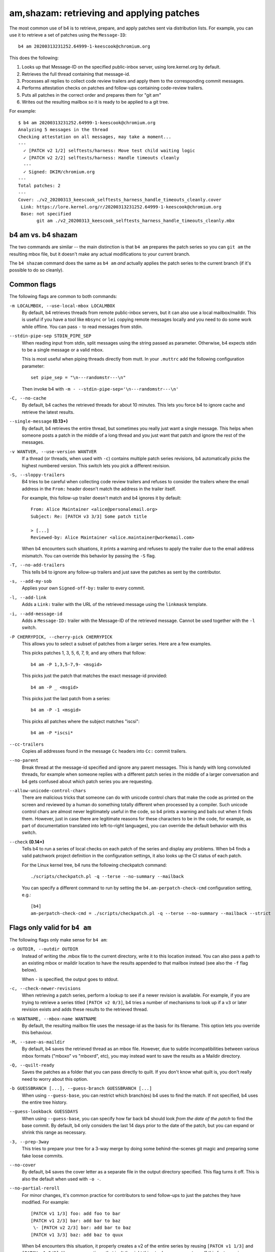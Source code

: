 am,shazam: retrieving and applying patches
==========================================
The most common use of b4 is to retrieve, prepare, and apply patches
sent via distribution lists. For example, you can use it to retrieve a
set of patches using the ``Message-ID``::

    b4 am 20200313231252.64999-1-keescook@chromium.org

This does the following:

1. Looks up that Message-ID on the specified public-inbox server, using
   lore.kernel.org by default.
2. Retrieves the full thread containing that message-id.
3. Processes all replies to collect code review trailers and apply them
   to the corresponding commit messages.
4. Performs attestation checks on patches and follow-ups containing
   code-review trailers.
5. Puts all patches in the correct order and prepares them for "git am"
6. Writes out the resulting mailbox so it is ready to be applied to a
   git tree.

For example::

    $ b4 am 20200313231252.64999-1-keescook@chromium.org
    Analyzing 5 messages in the thread
    Checking attestation on all messages, may take a moment...
    ---
      ✓ [PATCH v2 1/2] selftests/harness: Move test child waiting logic
      ✓ [PATCH v2 2/2] selftests/harness: Handle timeouts cleanly
      ---
      ✓ Signed: DKIM/chromium.org
    ---
    Total patches: 2
    ---
    Cover: ./v2_20200313_keescook_selftests_harness_handle_timeouts_cleanly.cover
     Link: https://lore.kernel.org/r/20200313231252.64999-1-keescook@chromium.org
     Base: not specified
           git am ./v2_20200313_keescook_selftests_harness_handle_timeouts_cleanly.mbx

b4 am vs. b4 shazam
-------------------
The two commands are similar -- the main distinction is that ``b4 am``
prepares the patch series so you can ``git am`` the resulting mbox file,
but it doesn't make any actual modifications to your current branch.

The ``b4 shazam`` command does the same as ``b4 am`` *and* actually
applies the patch series to the current branch (if it's possible to do
so cleanly).

Common flags
------------
The following flags are common to both commands:

``-m LOCALMBOX, --use-local-mbox LOCALMBOX``
  By default, b4 retrieves threads from remote public-inbox servers, but
  it can also use a local mailbox/maildir. This is useful if you have a
  tool like ``mbsync`` or ``lei`` copying remote messages locally and
  you need to do some work while offline. You can pass ``-`` to read
  messages from stdin.

``--stdin-pipe-sep STDIN_PIPE_SEP``
  When reading input from stdin, split messages using the string passed
  as parameter. Otherwise, b4 expects stdin to be a single message or a
  valid mbox.

  This is most useful when piping threads directly from mutt. In your
  ``.muttrc`` add the following configuration parameter::

      set pipe_sep = "\n---randomstr---\n"

  Then invoke b4 with ``-m - --stdin-pipe-sep='\n---randomstr---\n'``

``-C, --no-cache``
  By default, b4 caches the retrieved threads for about 10 minutes.
  This lets you force b4 to ignore cache and retrieve the latest
  results.

``--single-message`` **(0.13+)**
  By default, b4 retrieves the entire thread, but sometimes you really
  just want a single message. This helps when someone posts a patch in
  the middle of a long thread and you just want that patch and ignore
  the rest of the messages.

``-v WANTVER, --use-version WANTVER``
  If a thread (or threads, when used with ``-c``) contains multiple
  patch series revisions, b4 automatically picks the highest numbered
  version. This switch lets you pick a different revision.

``-S, --sloppy-trailers``
  B4 tries to be careful when collecting code review trailers and
  refuses to consider the trailers where the email address in the
  ``From:`` header doesn't match the address in the trailer itself.

  For example, this follow-up trailer doesn't match and b4 ignores it by
  default::

      From: Alice Maintainer <alice@personalemail.org>
      Subject: Re: [PATCH v3 3/3] Some patch title

      > [...]
      Reviewed-by: Alice Maintainer <alice.maintainer@workemail.com>

  When b4 encounters such situations, it prints a warning and refuses to
  apply the trailer due to the email address mismatch. You can override
  this behavior by passing the ``-S`` flag.

``-T, --no-add-trailers``
  This tells b4 to ignore any follow-up trailers and just save the
  patches as sent by the contributor.

``-s, --add-my-sob``
  Applies your own ``Signed-off-by:`` trailer to every commit.

``-l, --add-link``
  Adds a ``Link:`` trailer with the URL of the retrieved message using
  the ``linkmask`` template.

``-i, --add-message-id``
  Adds a ``Message-ID:`` trailer with the Message-ID of the retrieved
  message. Cannot be used together with the ``-l`` switch.

``-P CHERRYPICK, --cherry-pick CHERRYPICK``
  This allows you to select a subset of patches from a larger series.
  Here are a few examples.

  This picks patches 1, 3, 5, 6, 7, 9, and any others that follow::

      b4 am -P 1,3,5-7,9- <msgid>

  This picks just the patch that matches the exact message-id
  provided::

      b4 am -P _ <msgid>

  This picks just the last patch from a series::

      b4 am -P -1 <msgid>

  This picks all patches where the subject matches "iscsi"::

      b4 am -P *iscsi*

``--cc-trailers``
  Copies all addresses found in the message ``Cc`` headers into ``Cc:``
  commit trailers.

``--no-parent``
  Break thread at the message-id specified and ignore any parent
  messages. This is handy with long convoluted threads, for example when
  someone replies with a different patch series in the middle of a
  larger conversation and b4 gets confused about which patch series you
  are requesting.

``--allow-unicode-control-chars``
  There are malicious tricks that someone can do with unicode control
  chars that make the code as printed on the screen and reviewed by a
  human do something totally different when processed by a compiler.
  Such unicode control chars are almost never legitimately useful in the
  code, so b4 prints a warning and bails out when it finds them.
  However, just in case there are legitimate reasons for these
  characters to be in the code, for example, as part of documentation
  translated into left-to-right languages), you can override the default
  behavior with this switch.

``--check`` **(0.14+)**
  Tells b4 to run a series of local checks on each patch of the series
  and display any problems. When b4 finds a valid patchwork project
  definition in the configuration settings, it also looks up the CI
  status of each patch.

  For the Linux kernel tree, b4 runs the following checkpatch command::

      ./scripts/checkpatch.pl -q --terse --no-summary --mailback

  You can specify a different command to run by setting the
  ``b4.am-perpatch-check-cmd`` configuration setting, e.g.::

      [b4]
      am-perpatch-check-cmd = ./scripts/checkpatch.pl -q --terse --no-summary --mailback --strict

Flags only valid for ``b4 am``
------------------------------
The following flags only make sense for ``b4 am``:

``-o OUTDIR, --outdir OUTDIR``
  Instead of writing the .mbox file to the current directory, write it
  to this location instead. You can also pass a path to an existing
  mbox or maildir location to have the results appended to that mailbox
  instead (see also the ``-f`` flag below).

  When ``-`` is specified, the output goes to stdout.

``-c, --check-newer-revisions``
  When retrieving a patch series, perform a lookup to see if a newer
  revision is available. For example, if you are trying to retrieve a
  series titled ``[PATCH v2 0/3]``, b4 tries a number of mechanisms to
  look up if a ``v3`` or later revision exists and adds these results to
  the retrieved thread.

``-n WANTNAME, --mbox-name WANTNAME``
  By default, the resulting mailbox file uses the message-id as the
  basis for its filename. This option lets you override this behaviour.

``-M, --save-as-maildir``
  By default, b4 saves the retrieved thread as an mbox file. However,
  due to subtle incompatibilities between various mbox formats ("mboxo"
  vs "mboxrd", etc), you may instead want to save the results as a
  Maildir directory.

``-Q, --quilt-ready``
  Saves the patches as a folder that you can pass directly to quilt. If
  you don't know what quilt is, you don't really need to worry about
  this option.

``-b GUESSBRANCH [...], --guess-branch GUESSBRANCH [...]``
  When using ``--guess-base``, you can restrict which branch(es) b4 uses
  to find the match. If not specified, b4 uses the entire tree history.

``--guess-lookback GUESSDAYS``
  When using ``--guess-base``, you can specify how far back b4 should
  look *from the date of the patch* to find the base commit. By default,
  b4 only considers the last 14 days prior to the date of the patch,
  but you can expand or shrink this range as necessary.

``-3, --prep-3way``
  This tries to prepare your tree for a 3-way merge by doing some
  behind-the-scenes git magic and preparing some fake loose commits.

``--no-cover``
  By default, b4 saves the cover letter as a separate file in the output
  directory specified. This flag turns it off. This is also the default
  when used with ``-o -``.

``--no-partial-reroll``
  For minor changes, it's common practice for contributors to send
  follow-ups to just the patches they have modified. For example::

      [PATCH v1 1/3] foo: add foo to bar
      [PATCH v1 2/3] bar: add bar to baz
       \- [PATCH v2 2/3] bar: add bar to baz
      [PATCH v1 3/3] baz: add baz to quux

  When b4 encounters this situation, it properly creates a v2 of the
  entire series by reusing ``[PATCH v1 1/3]`` and ``[PATCH v1 3/3]``.
  However, sometimes that isn't the right thing to do, so you can turn
  off this feature using ``--no-partial-reroll``.


Flags only valid for ``b4 shazam``
----------------------------------
By default, ``b4 shazam`` applies the patch series directly to the
current git tree and the current branch in the directory where you run
it. However, instead of just running ``git am`` and applying the patches
directly, it can also treat the series as if it were a git pull request
and either prepare a ``FETCH_HEAD`` that you can merge manually, or even
automatically merge the series using the cover letter as the basis for
the merge commit.

``-H, --make-fetch-head``
  This prepares the series and places it into the ``FETCH_HEAD`` that
  you can merge just as if it were a pull request:

  1. b4 prepares a temporary sparse worktree
  2. b4 applies the series to that worktree
  3. if ``git am`` completes successfully, b4 fetches that tree into
     your current tree's ``FETCH_HEAD``, and then gets rid of the
     temporary tree
  4. b4 places the cover letter into ``.git/b4-cover``
  5. b4 suggests the command you can run to merge the change into your
     current branch, e.g.::

         git merge --no-ff -F .git/b4-cover --edit FETCH_HEAD --signoff

  Generally, this command is also a good test to see if a patch series
  is going to apply cleanly to a tree. You can perform any actions with
  the ``FETCH_HEAD`` as you normally would, such as run ``git diff``,
  make a new branch out of it using ``git checkout``, etc.

``-M, --merge``
  Exactly the same as ``--make-fetch-head``, but will actually execute
  the suggested ``git merge`` command.

Please also see the :ref:`shazam_settings` section for some
configuration file options that affect some of ``b4 shazam`` behaviour.

